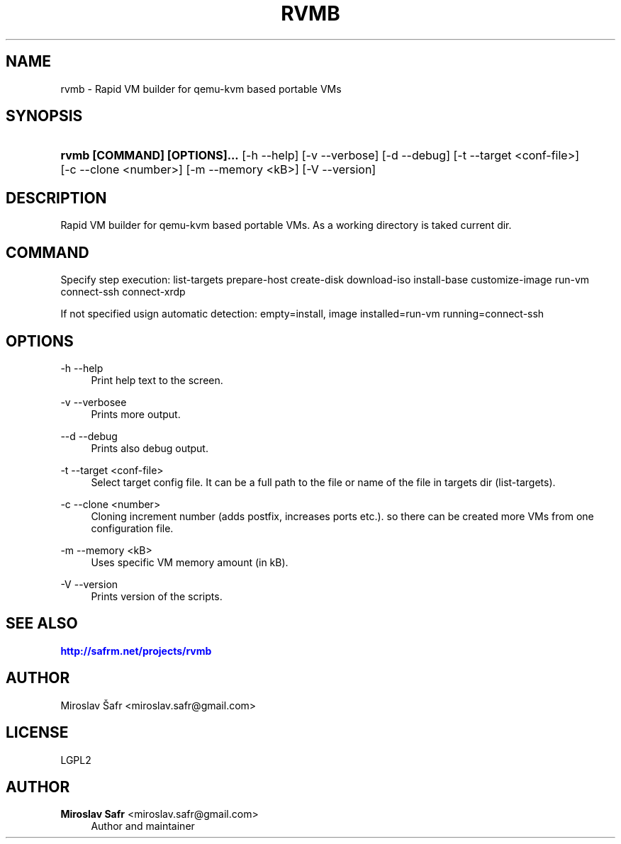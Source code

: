'\" t
.\"     Title: rvmb
.\"    Author: Miroslav Safr <miroslav.safr@gmail.com>
.\" Generator: DocBook XSL Stylesheets v1.76.1 <http://docbook.sf.net/>
.\"      Date: 20140611_1602
.\"    Manual:  Rapid VM builder for qemu-kvm based portable VMs
.\"    Source: rvmb
.\"  Language: English
.\"
.TH "RVMB" "1" "20140611_1602" "rvmb" "Rapid VM builder for qemu-kvm"
.\" -----------------------------------------------------------------
.\" * Define some portability stuff
.\" -----------------------------------------------------------------
.\" ~~~~~~~~~~~~~~~~~~~~~~~~~~~~~~~~~~~~~~~~~~~~~~~~~~~~~~~~~~~~~~~~~
.\" http://bugs.debian.org/507673
.\" http://lists.gnu.org/archive/html/groff/2009-02/msg00013.html
.\" ~~~~~~~~~~~~~~~~~~~~~~~~~~~~~~~~~~~~~~~~~~~~~~~~~~~~~~~~~~~~~~~~~
.ie \n(.g .ds Aq \(aq
.el       .ds Aq '
.\" -----------------------------------------------------------------
.\" * set default formatting
.\" -----------------------------------------------------------------
.\" disable hyphenation
.nh
.\" disable justification (adjust text to left margin only)
.ad l
.\" -----------------------------------------------------------------
.\" * MAIN CONTENT STARTS HERE *
.\" -----------------------------------------------------------------
.SH "NAME"
rvmb \- Rapid VM builder for qemu\-kvm based portable VMs
.SH "SYNOPSIS"
.HP \w'\fBrvmb\ [COMMAND]\ [OPTIONS]\&.\&.\&.\fR\ 'u
\fBrvmb  [COMMAND] [OPTIONS]\&.\&.\&.\fR [\-h\ \-\-help] [\-v\ \-\-verbose] [\-d\ \-\-debug] [\-t\ \-\-target\ <conf\-file>] [\-c\ \-\-clone\ <number>] [\-m\ \-\-memory\ <kB>] [\-V\ \-\-version]
.SH "DESCRIPTION"
.PP
Rapid VM builder for qemu\-kvm based portable VMs\&. As a working directory is taked current dir\&.
.SH "COMMAND"
.PP
Specify step execution: list\-targets prepare\-host create\-disk download\-iso install\-base customize\-image run\-vm connect\-ssh connect\-xrdp
.PP
If not specified usign automatic detection: empty=install, image installed=run\-vm running=connect\-ssh
.SH "OPTIONS"
.PP
\-h \-\-help
.RS 4
Print help text to the screen\&.
.RE
.PP
\-v \-\-verbosee
.RS 4
Prints more output\&.
.RE
.PP
\-\-d \-\-debug
.RS 4
Prints also debug output\&.
.RE
.PP
\-t \-\-target <conf\-file>
.RS 4
Select target config file\&. It can be a full path to the file or name of the file in targets dir (list\-targets)\&.
.RE
.PP
\-c \-\-clone <number>
.RS 4
Cloning increment number (adds postfix, increases ports etc\&.)\&. so there can be created more VMs from one configuration file\&.
.RE
.PP
\-m \-\-memory <kB>
.RS 4
Uses specific VM memory amount (in kB)\&.
.RE
.PP
\-V \-\-version
.RS 4
Prints version of the scripts\&.
.RE
.SH "SEE ALSO"
.PP

\m[blue]\fB\%http://safrm.net/projects/rvmb\fR\m[]
.SH "AUTHOR"
.PP
Miroslav Šafr <miroslav\&.safr@gmail\&.com>
.SH "LICENSE"
.PP
LGPL2
.SH "AUTHOR"
.PP
\fBMiroslav Safr\fR <\&miroslav\&.safr@gmail\&.com\&>
.RS 4
Author and maintainer
.RE
